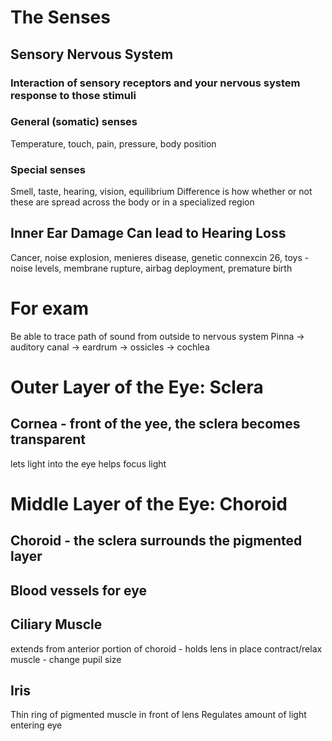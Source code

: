 * The Senses
** Sensory Nervous System
*** Interaction of sensory receptors and your nervous system response to those stimuli
*** General (somatic) senses
    Temperature, touch, pain, pressure, body position
*** Special senses
    Smell, taste, hearing, vision, equilibrium
  Difference is how whether or not these are spread across the body or in a
  specialized region 
** Inner Ear Damage Can lead to Hearing Loss
  Cancer, noise explosion, menieres disease, genetic connexcin 26, toys -
  noise levels, membrane rupture, airbag deployment, premature birth
* For exam
  Be able to trace path of sound from outside to nervous system
  Pinna -> auditory canal -> eardrum -> ossicles -> cochlea 
* Outer Layer of the Eye: Sclera
** Cornea - front of the yee, the sclera becomes transparent
  lets light into the eye
  helps focus light 
* Middle Layer of the Eye: Choroid
** Choroid - the sclera surrounds the pigmented layer
** Blood vessels for eye
** Ciliary Muscle
  extends from anterior portion of choroid - holds lens in place
  contract/relax muscle - change pupil size 
** Iris
  Thin ring of pigmented muscle in front of lens 
  Regulates amount of light entering eye
